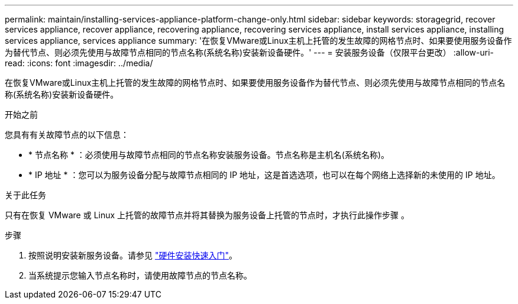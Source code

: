 ---
permalink: maintain/installing-services-appliance-platform-change-only.html 
sidebar: sidebar 
keywords: storagegrid, recover services appliance, recover appliance, recovering appliance, recovering services appliance, install services appliance, installing services appliance, services appliance 
summary: '在恢复VMware或Linux主机上托管的发生故障的网格节点时、如果要使用服务设备作为替代节点、则必须先使用与故障节点相同的节点名称(系统名称)安装新设备硬件。' 
---
= 安装服务设备（仅限平台更改）
:allow-uri-read: 
:icons: font
:imagesdir: ../media/


[role="lead"]
在恢复VMware或Linux主机上托管的发生故障的网格节点时、如果要使用服务设备作为替代节点、则必须先使用与故障节点相同的节点名称(系统名称)安装新设备硬件。

.开始之前
您具有有关故障节点的以下信息：

* * 节点名称 * ：必须使用与故障节点相同的节点名称安装服务设备。节点名称是主机名(系统名称)。
* * IP 地址 * ：您可以为服务设备分配与故障节点相同的 IP 地址，这是首选选项，也可以在每个网络上选择新的未使用的 IP 地址。


.关于此任务
只有在恢复 VMware 或 Linux 上托管的故障节点并将其替换为服务设备上托管的节点时，才执行此操作步骤 。

.步骤
. 按照说明安装新服务设备。请参见 https://docs.netapp.com/us-en/storagegrid-appliances/installconfig/index.html["硬件安装快速入门"^]。
. 当系统提示您输入节点名称时，请使用故障节点的节点名称。

